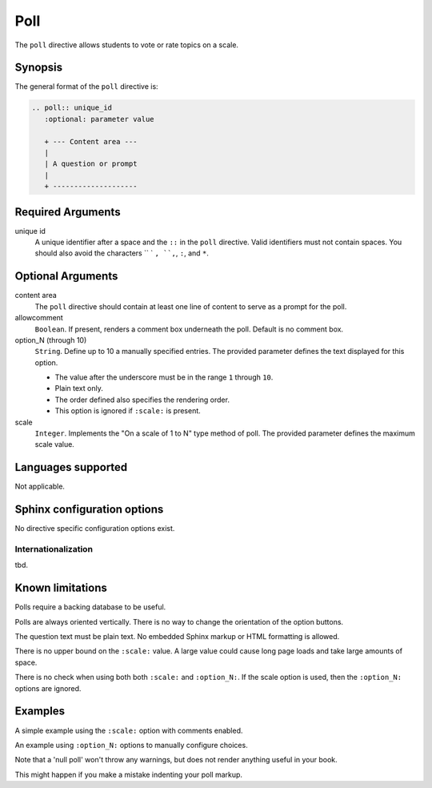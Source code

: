 Poll
====
The ``poll`` directive allows students to vote or rate topics on a scale.

Synopsis
--------
The general format of the ``poll`` directive is:

.. code-block:: rst

   .. poll:: unique_id
      :optional: parameter value

      + --- Content area ---
      |
      | A question or prompt
      |
      + --------------------

Required Arguments
------------------

unique id
    A unique identifier after a space and the ``::`` in the ``poll`` directive.
    Valid identifiers must not contain spaces.
    You should also avoid the characters `` ` ``, ``,``, ``:``, and ``*``.

Optional Arguments
------------------

content area
    The ``poll`` directive should contain at least one line of content to
    serve as a prompt for the poll.

allowcomment
    ``Boolean``. If present, renders a comment box underneath the poll.
    Default is no comment box.

option_N (through 10)
    ``String``. Define up to 10 a manually specified entries.
    The provided parameter defines the text displayed for this option.

    - The value after the underscore must be in the range ``1`` through ``10``.  
    - Plain text only.
    - The order defined also specifies the rendering order.
    - This option is ignored if ``:scale:`` is present.

scale
    ``Integer``. Implements the "On a scale of 1 to N" type method of poll.
    The provided parameter defines the maximum scale value.

Languages supported
-------------------

Not applicable.

Sphinx configuration options
----------------------------

No directive specific configuration options exist.

Internationalization
....................

tbd.

Known limitations
-----------------
Polls require a backing database to be useful.

Polls are always oriented vertically.
There is no way to change the orientation of the option buttons.

The question text must be plain text.
No embedded Sphinx markup or HTML formatting is allowed.

There is no upper bound on the ``:scale:`` value.
A large value could cause long page loads and take large amounts of space.

There is no check when using both both ``:scale:`` and ``:option_N:``.
If the scale option is used, 
then the ``:option_N:`` options are ignored.

Examples
--------
A simple example using the ``:scale:`` option with comments enabled.

.. tabbed:: example1

   .. tab:: Source

      .. literalinclude:: poll_examples/poll-ex1.txt
         :language: rst

   .. tab:: Try It

      .. include:: poll_examples/poll-ex1.txt

An example using ``:option_N:`` options to manually configure choices.

.. tabbed:: example2

   .. tab:: Source

      .. literalinclude:: poll_examples/poll-ex2.txt
         :language: rst

   .. tab:: Try It

      .. include:: poll_examples/poll-ex2.txt

Note that a 'null poll' won't throw any warnings, but does not render anything useful in your book.

.. tabbed:: example3

   .. tab:: Source

      .. literalinclude:: poll_examples/poll-ex3.txt
         :language: rst

   .. tab:: Try It

      .. include:: poll_examples/poll-ex3.txt

This might happen if you make a mistake indenting your poll markup.

